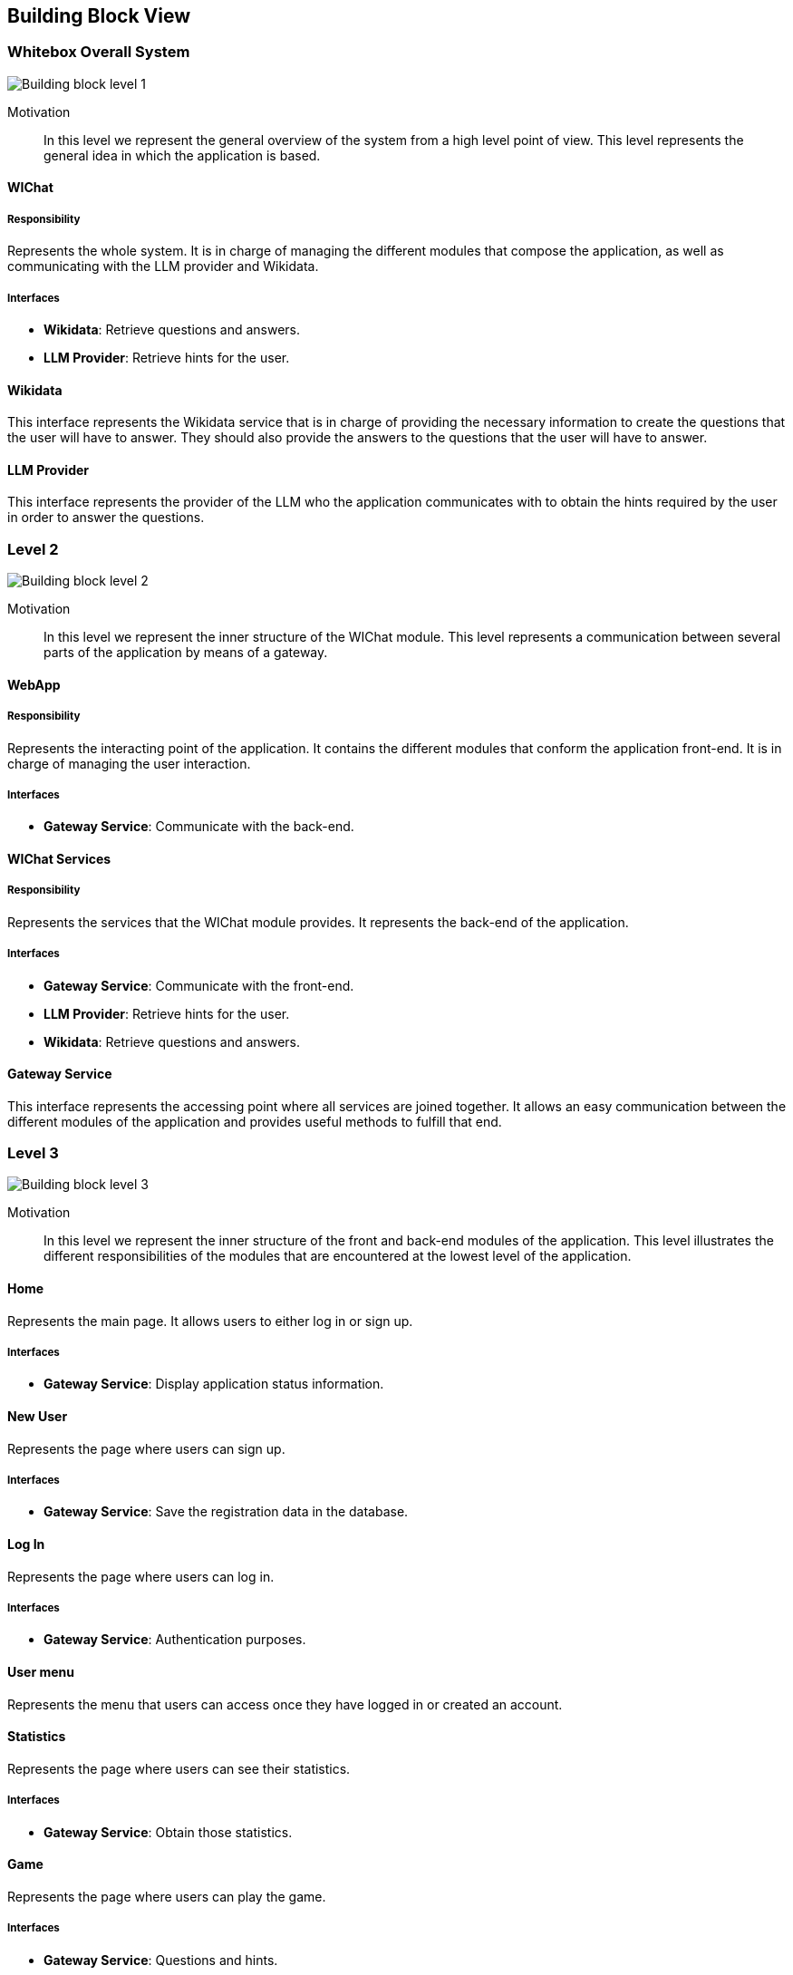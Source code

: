ifndef::imagesdir[:imagesdir: ../images]

[[section-building-block-view]]


== Building Block View

ifdef::arc42help[]
[role="arc42help"]
****
.Content
The building block view shows the static decomposition of the system into building blocks (modules, components, subsystems, classes, interfaces, packages, libraries, frameworks, layers, partitions, tiers, functions, macros, operations, data structures, ...) as well as their dependencies (relationships, associations, ...)

This view is mandatory for every architecture documentation.
In analogy to a house this is the _floor plan_.

.Motivation
Maintain an overview of your source code by making its structure understandable through
abstraction.

This allows you to communicate with your stakeholder on an abstract level without disclosing implementation details.

.Form
The building block view is a hierarchical collection of black boxes and white boxes
(see figure below) and their descriptions.

image::05_building_blocks-EN.png["Hierarchy of building blocks"]

*Level 1* is the white box description of the overall system together with black
box descriptions of all contained building blocks.

*Level 2* zooms into some building blocks of level 1.
Thus it contains the white box description of selected building blocks of level 1, together with black box descriptions of their internal building blocks.

*Level 3* zooms into selected building blocks of level 2, and so on.


.Further Information

See https://docs.arc42.org/section-5/[Building Block View] in the arc42 documentation.

****
endif::arc42help[]

=== Whitebox Overall System

ifdef::arc42help[]
[role="arc42help"]
****
Here you describe the decomposition of the overall system using the following white box template. It contains

 * an overview diagram
 * a motivation for the decomposition
 * black box descriptions of the contained building blocks. For these we offer you alternatives:

   ** use _one_ table for a short and pragmatic overview of all contained building blocks and their interfaces
   ** use a list of black box descriptions of the building blocks according to the black box template (see below).
   Depending on your choice of tool this list could be sub-chapters (in text files), sub-pages (in a Wiki) or nested elements (in a modeling tool).


 * (optional:) important interfaces, that are not explained in the black box templates of a building block, but are very important for understanding the white box.
Since there are so many ways to specify interfaces why do not provide a specific template for them.
 In the worst case you have to specify and describe syntax, semantics, protocols, error handling,
 restrictions, versions, qualities, necessary compatibilities and many things more.
In the best case you will get away with examples or simple signatures.

****
endif::arc42help[]

image::05_building_blocks-EN_1.png["Building block level 1"]

Motivation::
In this level we represent the general overview of the system from a high level point of view. This level represents the general idea in which the application is based.

ifdef::arc42help[]
[role="arc42help"]
****
Insert your explanations of black boxes from level 1:

If you use tabular form you will only describe your black boxes with name and
responsibility according to the following schema:

[cols="1,2" options="header"]
|===
| **Name** | **Responsibility**
| _<black box 1>_ | _<Text>_
| _<black box 2>_ | _<Text>_
|===



If you use a list of black box descriptions then you fill in a separate black box template for every important building block .
Its headline is the name of the black box.
****
endif::arc42help[]

==== WIChat

ifdef::arc42help[]
[role="arc42help"]
****
Here you describe <black box 1>
according the the following black box template:

* Purpose/Responsibility
* Interface(s), when they are not extracted as separate paragraphs. This interfaces may include qualities and performance characteristics.
* (Optional) Quality-/Performance characteristics of the black box, e.g.availability, run time behavior, ....
* (Optional) directory/file location
* (Optional) Fulfilled requirements (if you need traceability to requirements).
* (Optional) Open issues/problems/risks

****
endif::arc42help[]

===== Responsibility
Represents the whole system. It is in charge of managing the different modules that compose the application, as well as communicating with the LLM provider and Wikidata.

===== Interfaces
* **Wikidata**: Retrieve questions and answers.
* **LLM Provider**: Retrieve hints for the user.

==== Wikidata
This interface represents the Wikidata service that is in charge of providing the necessary information to create the questions that the user will have to answer. They should also provide the answers to the questions that the user will have to answer.

==== LLM Provider
This interface represents the provider of the LLM who the application communicates with to obtain the hints required by the user in order to answer the questions.

=== Level 2

ifdef::arc42help[]
[role="arc42help"]
****
Here you can specify the inner structure of (some) building blocks from level 1 as white boxes.

You have to decide which building blocks of your system are important enough to justify such a detailed description.
Please prefer relevance over completeness. Specify important, surprising, risky, complex or volatile building blocks.
Leave out normal, simple, boring or standardized parts of your system
****
endif::arc42help[]

image::05_building_blocks-EN_2.png["Building block level 2"]

Motivation::
In this level we represent the inner structure of the WIChat module. This level represents a communication between several parts of the application by means of a gateway.

==== WebApp

===== Responsibility
Represents the interacting point of the application. It contains the different modules that conform the application front-end. It is in charge of managing the user interaction.

===== Interfaces
* **Gateway Service**: Communicate with the back-end.

==== WIChat Services

===== Responsibility
Represents the services that the WIChat module provides. It represents the back-end of the application.

===== Interfaces
* **Gateway Service**: Communicate with the front-end.
* **LLM Provider**: Retrieve hints for the user.
* **Wikidata**: Retrieve questions and answers.

==== Gateway Service
This interface represents the accessing point where all services are joined together. It allows an easy communication between the different modules of the application and provides useful methods to fulfill that end.

=== Level 3

image::05_building_blocks-EN_3.png["Building block level 3"]

Motivation::
In this level we represent the inner structure of the front and back-end modules of the application. This level illustrates the different responsibilities of the modules that are encountered at the lowest level of the application.

==== Home
Represents the main page. It allows users to either log in or sign up.

===== Interfaces
* **Gateway Service**: Display application status information.

==== New User
Represents the page where users can sign up.

===== Interfaces
* **Gateway Service**: Save the registration data in the database.

==== Log In
Represents the page where users can log in.

===== Interfaces
* **Gateway Service**: Authentication purposes.

==== User menu
Represents the menu that users can access once they have logged in or created an account.

==== Statistics
Represents the page where users can see their statistics.

===== Interfaces
* **Gateway Service**: Obtain those statistics.

==== Game
Represents the page where users can play the game.

===== Interfaces
* **Gateway Service**: Questions and hints.

==== Auth Service
Represents the authentication service where users will log into their accounts.

===== Interfaces
* **Gateway Service**: Send the login status of the user that tried to log in.
* **Database**: Retrieve the user information to check if the user information is valid.

==== User Service
Represents the service where users will manage their account creations.

===== Interfaces
* **Gateway Service**: Accept the user account creation information.
* **Database**: Insert the retrieved information for their persistance.

==== Statistics Service
Represents the service where statistics from users will be retrieved.

===== Interfaces
* **Gateway Service**: Send those statistics to be displayed in the application.
* **Database**: Store the statistics needed for the application to work.

==== Question Service
It is in charge of managing the creation of questions and answers.

===== Interfaces
* **Gateway Service**: Sharing the question and possible answers to the user.

==== LLM Service
It represents the service that will provide the hints to the users by means of an LLM.

===== Interfaces
* **Gateway Service**: Sending hints retrieved to the user.